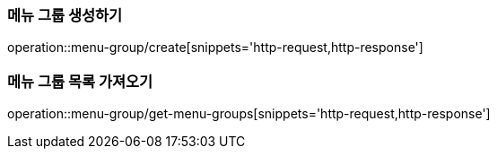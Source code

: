 [[MenuGroup]]

=== 메뉴 그룹 생성하기
operation::menu-group/create[snippets='http-request,http-response']

=== 메뉴 그룹 목록 가져오기
operation::menu-group/get-menu-groups[snippets='http-request,http-response']
